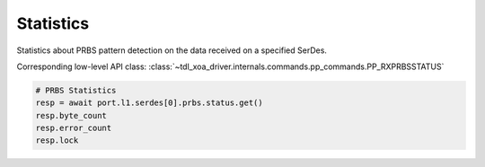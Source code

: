Statistics
=========================
Statistics about PRBS pattern detection on the data received on a specified
SerDes.

Corresponding low-level API class: :class:`~tdl_xoa_driver.internals.commands.pp_commands.PP_RXPRBSSTATUS`

.. code-block:: python

    # PRBS Statistics
    resp = await port.l1.serdes[0].prbs.status.get()
    resp.byte_count
    resp.error_count
    resp.lock